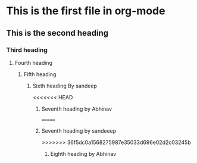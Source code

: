 * This is the first file in org-mode
** This is the second heading
*** Third heading
**** Fourth heading
***** Fifth heading
****** Sixth heading By sandeep
<<<<<<< HEAD
******* Seventh heading by Abhinav
=======
******* Seventh heading by sandeeep 
>>>>>>> 36f5dc0a1568275987e35033d696e02d2c03245b
******** Eighth heading by Abhinav
